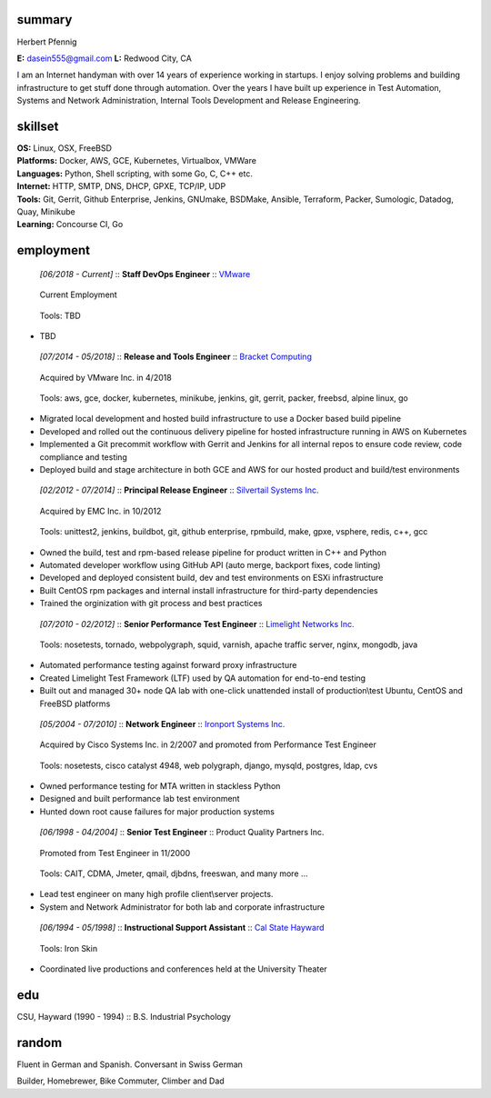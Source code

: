 ------------------------------------------------------------
summary
------------------------------------------------------------

.. class:: myname

Herbert Pfennig

.. class:: contact

**E:** dasein555@gmail.com
**L:** Redwood City, CA

.. class:: summary

I am an Internet handyman with over 14 years of experience working in
startups. I enjoy solving problems and building infrastructure to get stuff
done through automation. Over the years I have built up experience in Test
Automation, Systems and Network Administration, Internal Tools Development
and Release Engineering.

------------------------------------------------------------
skillset
------------------------------------------------------------

| **OS:**             Linux, OSX, FreeBSD
| **Platforms:**      Docker, AWS, GCE, Kubernetes, Virtualbox, VMWare
| **Languages:**      Python, Shell scripting, with some Go, C, C++ etc.
| **Internet:**       HTTP, SMTP, DNS, DHCP, GPXE, TCP/IP, UDP
| **Tools:**          Git, Gerrit, Github Enterprise, Jenkins, GNUmake, BSDMake,
                      Ansible, Terraform, Packer, Sumologic, Datadog, Quay, Minikube
| **Learning:**       Concourse CI, Go

------------
employment
------------


.. class:: jobtitle
..

	*[06/2018 - Current]* :: **Staff DevOps Engineer** :: `VMware`_

	.. _VMware: https://www.vmware.com/

.. class:: notes
..

	Current Employment

.. class:: tools
..

	Tools: TBD

* TBD

.. class:: jobtitle
..

	*[07/2014 - 05/2018]* :: **Release and Tools Engineer** :: `Bracket Computing`_

	.. _Bracket Computing: https://brkt.com/

.. class:: notes
..

	Acquired by VMware Inc. in 4/2018

.. class:: tools
..

	Tools: aws, gce, docker, kubernetes, minikube, jenkins, git, gerrit, packer, freebsd, alpine linux, go

* Migrated local development and hosted build infrastructure to use a
  Docker based build pipeline
* Developed and rolled out the continuous delivery pipeline for hosted
  infrastructure running in AWS on Kubernetes
* Implemented a Git precommit workflow with Gerrit and Jenkins for all
  internal repos to ensure code review, code compliance and testing
* Deployed build and stage architecture in both GCE and AWS for
  our hosted product and build/test environments

.. class:: jobtitle
..

	*[02/2012 - 07/2014]* :: **Principal Release Engineer** :: `Silvertail Systems Inc.`_

	.. _Silvertail Systems Inc.: http://www.emc.com/domains/silvertail/index.htm

.. class:: notes
..

	Acquired by EMC Inc. in 10/2012

.. class:: tools
..

	Tools: unittest2, jenkins, buildbot, git, github enterprise, rpmbuild, make, gpxe, vsphere, redis, c++, gcc

* Owned the build, test and rpm-based release pipeline for product written in C++ and Python
* Automated developer workflow using GitHub API (auto merge, backport fixes, code linting)
* Developed and deployed consistent build, dev and test environments on ESXi infrastructure
* Built CentOS rpm packages and internal install infrastructure for third-party dependencies
* Trained the orginization with git process and best practices

.. class:: jobtitle
..

	*[07/2010 - 02/2012]* :: **Senior Performance Test Engineer** :: `Limelight Networks Inc.`_

	.. _Limelight Networks Inc.: http://en.wikipedia.org/wiki/Limelight_Networks

.. class:: tools
..

	Tools: nosetests, tornado, webpolygraph, squid, varnish, apache traffic server, nginx, mongodb, java

* Automated performance testing against forward proxy infrastructure
* Created Limelight Test Framework (LTF) used by QA automation for end-to-end testing
* Built out and managed 30+ node QA lab with one-click unattended install of production\\test Ubuntu, CentOS and FreeBSD platforms

.. class:: jobtitle
..

	*[05/2004 - 07/2010]* :: **Network Engineer** :: `Ironport Systems Inc.`_

	.. _Ironport Systems Inc.: http://en.wikipedia.org/wiki/IronPort

.. class:: notes
..

	Acquired by Cisco Systems Inc. in 2/2007 and promoted from Performance Test Engineer

.. class:: tools
..

	Tools: nosetests, cisco catalyst 4948, web polygraph, django, mysqld, postgres, ldap, cvs

* Owned performance testing for MTA written in stackless Python
* Designed and built performance lab test environment
* Hunted down root cause failures for major production systems

.. class:: jobtitle
..

	*[06/1998 - 04/2004]* :: **Senior Test Engineer** :: Product Quality Partners Inc.

.. class:: notes
..

	Promoted from Test Engineer in 11/2000

.. class:: tools
..

	Tools: CAIT, CDMA, Jmeter, qmail, djbdns, freeswan, and many more ...

* Lead test engineer on many high profile client\\server projects.
* System and Network Administrator for both lab and corporate infrastructure

.. class:: jobtitle
..

	*[06/1994 - 05/1998]* :: **Instructional Support Assistant** :: `Cal State Hayward`_

	.. _Cal State Hayward: http://www20.csueastbay.edu/class/departments/theatre/index.html

.. class:: tools
..

	Tools: Iron Skin

* Coordinated live productions and conferences held at the University Theater

-------------
edu
-------------
CSU, Hayward (1990 - 1994) :: B.S. Industrial Psychology

-------------
random
-------------
Fluent in German and Spanish. Conversant in Swiss German

Builder, Homebrewer, Bike Commuter, Climber and Dad
